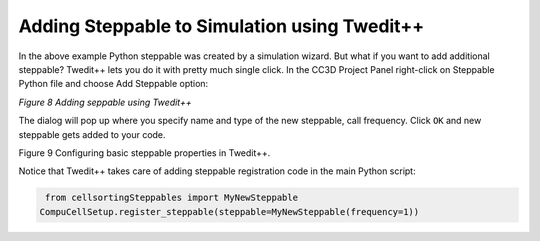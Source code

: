 Adding Steppable to Simulation using Twedit++
=============================================

In the above example Python steppable was created by a simulation
wizard. But what if you want to add additional steppable? Twedit++ lets
you do it with pretty much single click. In the CC3D Project Panel
right-click on Steppable Python file and choose Add Steppable option:

|image7|

*Figure 8 Adding seppable using Twedit++*

The dialog will pop up where you specify name and type of the new
steppable, call frequency. Click ``OK`` and new steppable gets added to your
code.

|image8|

Figure 9 Configuring basic steppable properties in Twedit++.

Notice that Twedit++ takes care of adding steppable registration code in
the main Python script:

.. code-block:: python

    from cellsortingSteppables import MyNewSteppable
   CompuCellSetup.register_steppable(steppable=MyNewSteppable(frequency=1))

.. |image7| image:: images/image8.jpeg
   :width: 3.25000in
   :height: 2.72526in
.. |image8| image:: images/image9.jpeg
   :width: 2.68750in
   :height: 2.16026in
